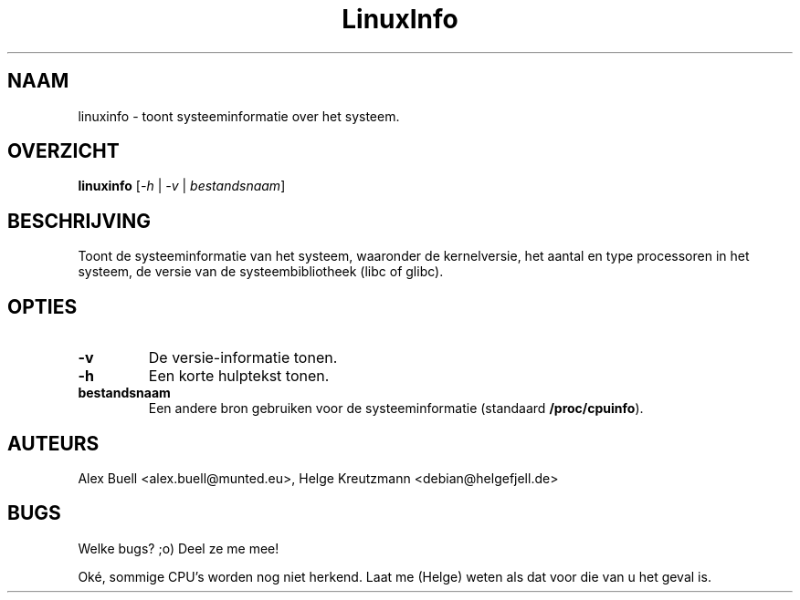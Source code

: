 .\" Copyright 1998 Alex Buell (alex.buell@munted.eu)
.\" Copyright 2014 Helge Kreutzmann (debian@helgefjell.de)
.\" May be distributed under the GNU General Public License
.\"*******************************************************************
.\"
.\" This file was generated with po4a. Translate the source file.
.\"
.\"*******************************************************************
.TH LinuxInfo 1 "9 augustus 2014" Linux Software
.SH NAAM
linuxinfo \- toont systeeminformatie over het systeem.
.SH OVERZICHT
\fBlinuxinfo\fP [\fI\-h\fP | \fI\-v\fP | \fIbestandsnaam\fP]
.SH BESCHRIJVING
Toont de systeeminformatie van het systeem, waaronder de kernelversie, het
aantal en type processoren in het systeem, de versie van de
systeembibliotheek (libc of glibc).
.SH OPTIES
.TP 
\fB\-v\fP
De versie\-informatie tonen.
.TP 
\fB\-h\fP
Een korte hulptekst tonen.
.TP 
\fBbestandsnaam\fP
Een andere bron gebruiken voor de systeeminformatie (standaard
\fB/proc/cpuinfo\fP).
.SH AUTEURS
Alex Buell <alex.buell@munted.eu>, Helge Kreutzmann
<debian@helgefjell.de>
.SH BUGS
Welke bugs? ;o) Deel ze me mee!

Oké, sommige CPU's worden nog niet herkend. Laat me (Helge) weten als dat
voor die van u het geval is.
.sp
